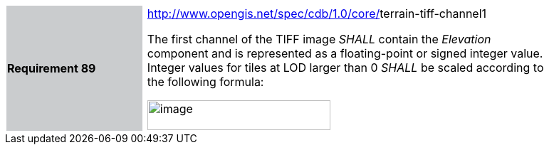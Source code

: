 [width="90%",cols="2,0,6"]
|===
|*Requirement 89*{set:cellbgcolor:#CACCCE}
|{set:cellbgcolor:#FFFFFF}
a|http://www.opengis.net/spec/cdb/core/navdata-component[http://www.opengis.net/spec/cdb/1.0/core/]terrain-tiff-channel1 +

The first channel of the TIFF image _SHALL_ contain the _Elevation_ component and is represented as a floating-point or signed integer value. Integer values for tiles at LOD larger than 0 _SHALL_ be scaled according to the following formula:


image::images/image54.png[image,width=257,height=42]

{set:cellbgcolor:#FFFFFF}
|===
